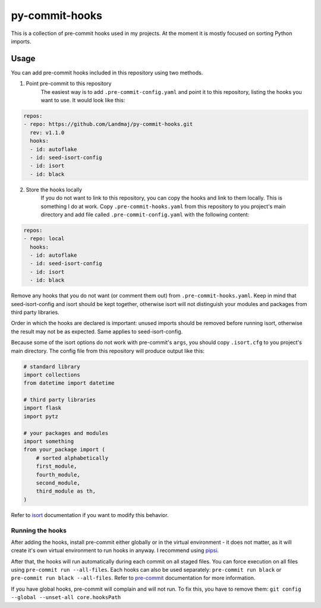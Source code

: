 py-commit-hooks
---------------

This is a collection of pre-commit hooks used in my projects.
At the moment it is mostly focused on sorting Python imports.

Usage
=====

You can add pre-commit hooks included in this repository using two
methods.

1. Point pre-commit to this repository
    The easiest way is to add ``.pre-commit-config.yaml`` and point it
    to this repository, listing the hooks you want to use. It would
    look like this:

.. code:: YAML

  repos:
  - repo: https://github.com/Landmaj/py-commit-hooks.git
    rev: v1.1.0
    hooks:
    - id: autoflake
    - id: seed-isort-config
    - id: isort
    - id: black

2. Store the hooks locally
    If you do not want to link to this repository, you can copy the
    hooks and link to them locally. This is something I do at work.
    Copy ``.pre-commit-hooks.yaml`` from this repository to you
    project's main directory and add file called
    ``.pre-commit-config.yaml`` with the following content:

.. code:: YAML

  repos:
  - repo: local
    hooks:
    - id: autoflake
    - id: seed-isort-config
    - id: isort
    - id: black

Remove any hooks that you do not want (or comment them out) from
``.pre-commit-hooks.yaml``. Keep in mind that seed-isort-config and
isort should be kept together, otherwise isort will not distinguish
your modules and packages from third party libraries.

Order in which the hooks are declared is important: unused imports
should be removed before running isort, otherwise the result may
not be as expected. Same applies to seed-isort-config.

Because some of the isort options do not work with pre-commit's
``args``, you should copy ``.isort.cfg`` to you project's main directory.
The config file from this repository will produce output like this:

.. code:: python

    # standard library
    import collections
    from datetime import datetime

    # third party libraries
    import flask
    import pytz

    # your packages and modules
    import something
    from your_package import (
        # sorted alphabetically
        first_module,
        fourth_module,
        second_module,
        third_module as th,
    )

Refer to isort_ documentation if you want to modify this behavior.

Running the hooks
+++++++++++++++++

After adding the hooks, install pre-commit either globally or in the
virtual environment - it does not matter, as it will create it's own
virtual environment to run hooks in anyway. I recommend using pipsi_.

After that, the hooks will run automatically during each commit on all
staged files. You can force execution on all files using
``pre-commit run --all-files``. Each hooks can also be used separately:
``pre-commit run black`` or ``pre-commit run black --all-files``. Refer
to pre-commit_ documentation for more information.

If you have global hooks, pre-commit will complain and will not run.
To fix this, you have to remove them:
``git config --global --unset-all core.hooksPath``


.. _isort: https://isort.readthedocs.io/en/latest/
.. _pipsi: https://github.com/mitsuhiko/pipsi
.. _pre-commit: https://pre-commit.com/


